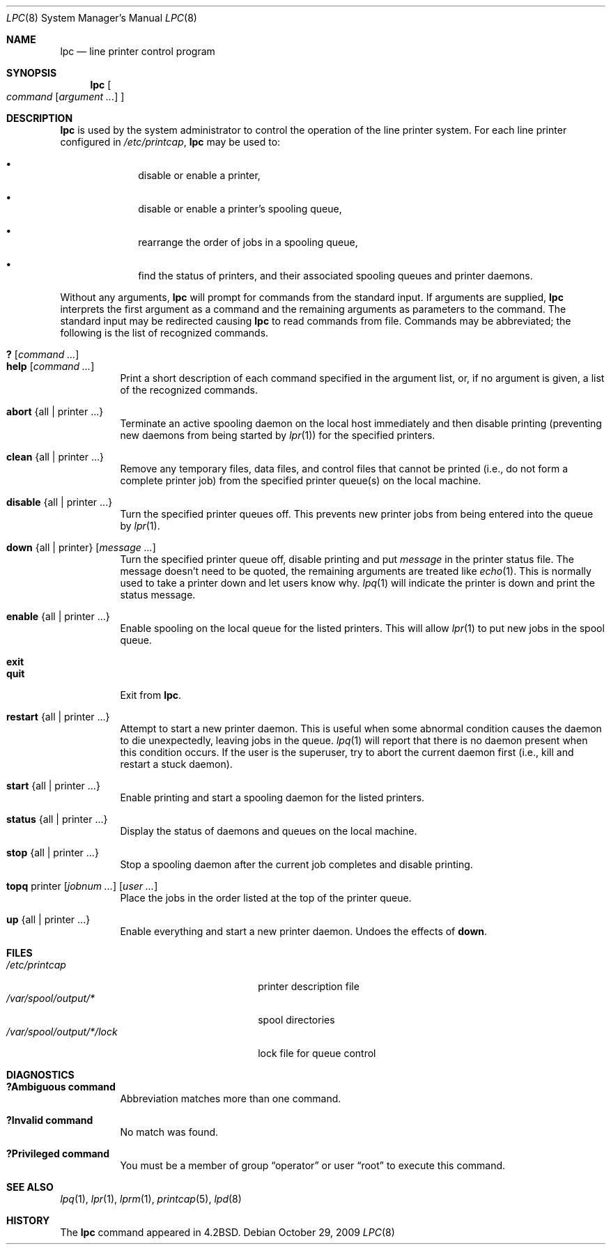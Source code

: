 .\"	$OpenBSD: lpc.8,v 1.14 2009/10/29 20:11:09 sobrado Exp $
.\"	$NetBSD: lpc.8,v 1.14 2002/01/19 03:22:19 wiz Exp $
.\"
.\" Copyright (c) 1983, 1991, 1993
.\"	The Regents of the University of California.  All rights reserved.
.\"
.\" Redistribution and use in source and binary forms, with or without
.\" modification, are permitted provided that the following conditions
.\" are met:
.\" 1. Redistributions of source code must retain the above copyright
.\"    notice, this list of conditions and the following disclaimer.
.\" 2. Redistributions in binary form must reproduce the above copyright
.\"    notice, this list of conditions and the following disclaimer in the
.\"    documentation and/or other materials provided with the distribution.
.\" 3. Neither the name of the University nor the names of its contributors
.\"    may be used to endorse or promote products derived from this software
.\"    without specific prior written permission.
.\"
.\" THIS SOFTWARE IS PROVIDED BY THE REGENTS AND CONTRIBUTORS ``AS IS'' AND
.\" ANY EXPRESS OR IMPLIED WARRANTIES, INCLUDING, BUT NOT LIMITED TO, THE
.\" IMPLIED WARRANTIES OF MERCHANTABILITY AND FITNESS FOR A PARTICULAR PURPOSE
.\" ARE DISCLAIMED.  IN NO EVENT SHALL THE REGENTS OR CONTRIBUTORS BE LIABLE
.\" FOR ANY DIRECT, INDIRECT, INCIDENTAL, SPECIAL, EXEMPLARY, OR CONSEQUENTIAL
.\" DAMAGES (INCLUDING, BUT NOT LIMITED TO, PROCUREMENT OF SUBSTITUTE GOODS
.\" OR SERVICES; LOSS OF USE, DATA, OR PROFITS; OR BUSINESS INTERRUPTION)
.\" HOWEVER CAUSED AND ON ANY THEORY OF LIABILITY, WHETHER IN CONTRACT, STRICT
.\" LIABILITY, OR TORT (INCLUDING NEGLIGENCE OR OTHERWISE) ARISING IN ANY WAY
.\" OUT OF THE USE OF THIS SOFTWARE, EVEN IF ADVISED OF THE POSSIBILITY OF
.\" SUCH DAMAGE.
.\"
.\"     @(#)lpc.8	8.5 (Berkeley) 4/28/95
.\"
.Dd $Mdocdate: October 29 2009 $
.Dt LPC 8
.Os
.Sh NAME
.Nm lpc
.Nd line printer control program
.Sh SYNOPSIS
.Nm lpc
.Bk -words
.Oo
.Ar command
.Op Ar argument ...
.Oc
.Ek
.Sh DESCRIPTION
.Nm
is used by the system administrator to control the
operation of the line printer system.
For each line printer configured in
.Pa /etc/printcap ,
.Nm
may be used to:
.Bl -bullet -offset indent
.It
disable or enable a printer,
.It
disable or enable a printer's spooling queue,
.It
rearrange the order of jobs in a spooling queue,
.It
find the status of printers, and their associated
spooling queues and printer daemons.
.El
.Pp
Without any arguments,
.Nm
will prompt for commands from the standard input.
If arguments are supplied,
.Nm
interprets the first argument as a command and the remaining
arguments as parameters to the command.
The standard input may be redirected causing
.Nm
to read commands from file.
Commands may be abbreviated;
the following is the list of recognized commands.
.Pp
.Bl -tag -width Ds -compact
.It Ic \&? Op Ar command ...
.It Ic help Op Ar command ...
Print a short description of each command specified in the argument list,
or, if no argument is given, a list of the recognized commands.
.Pp
.It Ic abort No {all | printer ...}
Terminate an active spooling daemon on the local host immediately and
then disable printing (preventing new daemons from being started by
.Xr lpr 1 )
for the specified printers.
.Pp
.It Ic clean No {all | printer ...}
Remove any temporary files, data files, and control files that cannot
be printed (i.e., do not form a complete printer job)
from the specified printer queue(s) on the local machine.
.Pp
.It Ic disable No {all | printer ...}
Turn the specified printer queues off.
This prevents new printer jobs from being entered into the queue by
.Xr lpr 1 .
.Pp
.It Xo Ic down No {all | printer}
.Op Ar message ...
.Xc
Turn the specified printer queue off, disable printing and put
.Em message
in the printer status file.
The message doesn't need to be quoted, the
remaining arguments are treated like
.Xr echo 1 .
This is normally used to take a printer down and let users know why.
.Xr lpq 1
will indicate the printer is down and print the status message.
.Pp
.It Ic enable No {all | printer ...}
Enable spooling on the local queue for the listed printers.
This will allow
.Xr lpr 1
to put new jobs in the spool queue.
.Pp
.It Ic exit
.It Ic quit
Exit from
.Nm lpc .
.Pp
.It Ic restart No {all | printer ...}
Attempt to start a new printer daemon.
This is useful when some abnormal condition causes the daemon to
die unexpectedly, leaving jobs in the queue.
.Xr lpq 1
will report that there is no daemon present when this condition occurs.
If the user is the superuser,
try to abort the current daemon first (i.e., kill and restart a stuck daemon).
.Pp
.It Ic start No {all | printer ...}
Enable printing and start a spooling daemon for the listed printers.
.Pp
.It Ic status No {all | printer ...}
Display the status of daemons and queues on the local machine.
.Pp
.It Ic stop No {all | printer ...}
Stop a spooling daemon after the current job completes and disable
printing.
.Pp
.It Xo Ic topq No printer
.Op Ar jobnum ...
.Op Ar user ...
.Xc
Place the jobs in the order listed at the top of the printer queue.
.Pp
.It Ic up No {all | printer ...}
Enable everything and start a new printer daemon.
Undoes the effects of
.Ic down .
.El
.Sh FILES
.Bl -tag -width /var/spool/output/*/lock -compact
.It Pa /etc/printcap
printer description file
.It Pa /var/spool/output/*
spool directories
.It Pa /var/spool/output/*/lock
lock file for queue control
.El
.Sh DIAGNOSTICS
.Bl -tag -width Ds
.It Sy "?Ambiguous command"
Abbreviation matches more than one command.
.It Sy "?Invalid command"
No match was found.
.It Sy "?Privileged command"
You must be a member of group
.Dq operator
or user
.Dq root
to execute this command.
.El
.Sh SEE ALSO
.Xr lpq 1 ,
.Xr lpr 1 ,
.Xr lprm 1 ,
.Xr printcap 5 ,
.Xr lpd 8
.Sh HISTORY
The
.Nm
command appeared in
.Bx 4.2 .
